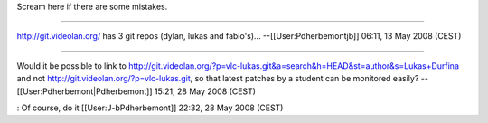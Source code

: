Scream here if there are some mistakes.

--------------

http://git.videolan.org/ has 3 git repos (dylan, lukas and fabio's)...
--[[User:Pdherbemontjb]] 06:11, 13 May 2008 (CEST)

--------------

Would it be possible to link to
http://git.videolan.org/?p=vlc-lukas.git&a=search&h=HEAD&st=author&s=Lukas+Durfina
and not http://git.videolan.org/?p=vlc-lukas.git, so that latest patches
by a student can be monitored easily? --[[User:Pdherbemont|Pdherbemont]]
15:21, 28 May 2008 (CEST)

: Of course, do it [[User:J-bPdherbemont]] 22:32, 28 May 2008 (CEST)
